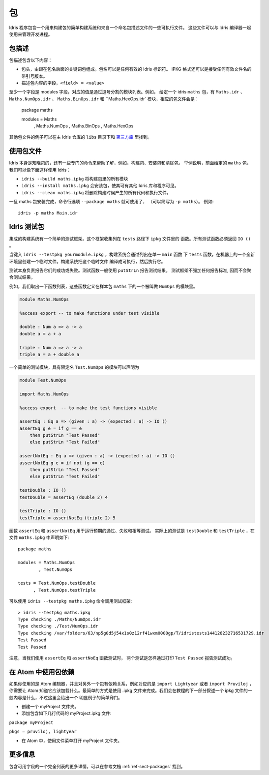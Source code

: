 ****
包
****

.. ********
.. Packages
.. ********


.. Idris includes a simple build system for building packages and executables from a named package description file.
.. These files can be used with the Idris compiler to manage the development process .

Idris 程序包含一个用来构建包的简单构建系统和来自一个命名包描述文件的一些可执行文件。
这些文件可以与 Idris 编译器一起使用来管理开发进程。

包描述
=======

.. Package Descriptions
.. ====================

.. A package description includes the following:
.. 
.. + A header, consisting of the keyword package followed by the package
..   name. Package names can be any valid Idris identifier. The iPKG
..   format also takes a quoted version that accepts any valid filename.
.. + Fields describing package contents, ``<field> = <value>``

包描述包含以下内容：

+ 包头，由跟在包名后面的关键词包组成。包名可以是任何有效的 Idris 标识符。
  iPKG 格式还可以是接受任何有效文件名的带引号版本。
+ 描述包内容的字段，``<field> = <value>``

.. At least one field must be the modules field, where the value is a
.. comma separated list of modules.  For example, given an idris package
.. ``maths`` that has modules ``Maths.idr``, ``Maths.NumOps.idr``,
.. ``Maths.BinOps.idr``, and ``Maths.HexOps.idr``, the corresponding
.. package file would be::

至少一个字段是 modules 字段，对应的值是通过逗号分割的模块列表。例如，
给定一个 idris ``maths`` 包，有 ``Maths.idr`` 、``Maths.NumOps.idr`` 、
``Maths.BinOps.idr`` 和  ``Maths.HexOps.idr` 模块，相应的包文件会是：

    package maths

    modules = Maths
            , Maths.NumOps
            , Maths.BinOps
            , Maths.HexOps


.. Other examples of package files can be found in the ``libs`` directory
.. of the main Idris repository, and in `third-party libraries
.. <https://github.com/idris-lang/Idris-dev/wiki/Libraries>`_.

其他包文件的例子可以在主 Idris 仓库的 ``libs`` 目录下和 `第三方库 <https://github.com/idris-lang/Idris-dev/wiki/Libraries>`_ 里找到。

使用包文件
===========

.. Using Package files
.. ===================
.. 
.. 
.. Idris itself is aware about packages, and special commands are
.. available to help with, for example, building packages, installing
.. packages, and cleaning packages.  For instance, given the ``maths``
.. package from earlier we can use Idris as follows:

.. + ``idris --build maths.ipkg`` will build all modules in the package
.. 
.. + ``idris --install maths.ipkg`` will install the package, making it
..   accessible by other Idris libraries and programs.
.. 
.. + ``idris --clean maths.ipkg`` will delete all intermediate code and
..   executable files generated when building.
.. 
.. Once the maths package has been installed, the command line option
.. ``--package maths`` makes it accessible (abbreviated to ``-p maths``).
.. For example::
.. 
..     idris -p maths Main.idr

Idris 本身是知晓包的，还有一些专门的命令来帮助了解，例如，构建包、安装包和清除包。
举例说明，前面给定的 ``maths`` 包，我们可以像下面这样使用 Idris：

+ ``idris --build maths.ipkg`` 将构建包里的所有模块

+ ``idris --install maths.ipkg`` 会安装包，使其可有其他 Idris 库和程序可见。 

+ ``idris --clean maths.ipkg`` 将删除构建时候产生的所有代码和执行文件。

一旦 maths 包安装完成，命令行选项 ``--package maths`` 就可使用了，
（可以简写为 ``-p maths``）。
例如::

    idris -p maths Main.idr

Idris 测试包
==============

.. Testing Idris Packages
.. ======================
.. 
.. The integrated build system includes a simple testing framework.
.. This framework collects functions listed in the ``ipkg`` file under ``tests``.
.. All test functions must return ``IO ()``.

集成的构建系统有一个简单的测试框架。这个框架收集列在 ``tests`` 路径下 ``ipkg`` 文件里的
函数。所有测试函数必须返回 ``IO ()`` 。

当键入 ``idris --testpkg yourmodule.ipkg`` ，构建系统会通过列出在单一 ``main`` 函数
下 ``tests`` 函数，在机器上的一个全新环境里创建一个临时文件。构建系统把这个临时文件
编译成可执行，然后执行它。

.. When you enter ``idris --testpkg yourmodule.ipkg``,
.. the build system creates a temporary file in a fresh environment on your machine
.. by listing the ``tests`` functions under a single ``main`` function.
.. It compiles this temporary file to an executable and then executes it.


.. The tests themselves are responsible for reporting their success or failure.
.. Test functions commonly use ``putStrLn`` to report test results.
.. The test framework does not impose any standards for reporting and consequently
.. does not aggregate test results.

测试本身负责报告它们的成功或失败。测试函数一般使用 ``putStrLn`` 报告测试结果。
测试框架不强加任何报告标准, 因而不会聚合测试结果。

例如，我们取出一下函数列表，这些函数定义在样本包 ``maths`` 下的一个被叫做 ``NumOps`` 的模块里。

.. For example, lets take the following list of functions that are defined in a module called ``NumOps`` for a sample package ``maths``.

.. name: Math/NumOps.idr
.. code-block:: idris

    module Maths.NumOps

    %access export -- to make functions under test visible

    double : Num a => a -> a
    double a = a + a

    triple : Num a => a -> a
    triple a = a + double a

一个简单的测试模块，具有限定名 ``Test.NumOps`` 的模块可以声明为

.. A simple test module, with a qualified name of ``Test.NumOps`` can be declared as

.. name: Math/TestOps.idr
.. code-block:: idris

    module Test.NumOps

    import Maths.NumOps

    %access export  -- to make the test functions visible

    assertEq : Eq a => (given : a) -> (expected : a) -> IO ()
    assertEq g e = if g == e
        then putStrLn "Test Passed"
        else putStrLn "Test Failed"

    assertNotEq : Eq a => (given : a) -> (expected : a) -> IO ()
    assertNotEq g e = if not (g == e)
        then putStrLn "Test Passed"
        else putStrLn "Test Failed"

    testDouble : IO ()
    testDouble = assertEq (double 2) 4

    testTriple : IO ()
    testTriple = assertNotEq (triple 2) 5

.. The functions ``assertEq`` and ``assertNotEq`` are used to run expected passing, and failing, equality tests.
.. The actual tests are ``testDouble`` and ``testTriple``, and are declared in the ``maths.ipkg`` file as follows::

函数  ``assertEq`` 和 ``assertNotEq`` 用于运行预期的通过、失败和相等测试。
实际上的测试是 ``testDouble`` 和 ``testTriple`` ，在文件 ``maths.ipkg`` 中声明如下::

    package maths

    modules = Maths.NumOps
            , Test.NumOps

    tests = Test.NumOps.testDouble
          , Test.NumOps.testTriple

.. The testing framework can then be invoked using ``idris --testpkg maths.ipkg``::
可以使用 ``idris --testpkg maths.ipkg`` 命令调用测试框架::

    > idris --testpkg maths.ipkg
    Type checking ./Maths/NumOps.idr
    Type checking ./Test/NumOps.idr
    Type checking /var/folders/63/np5g0d5j54x1s0z12rf41wxm0000gp/T/idristests144128232716531729.idr
    Test Passed
    Test Passed

.. Note how both tests have reported success by printing ``Test Passed``
.. as we arranged for with the ``assertEq`` and ``assertNoEq`` functions.

注意，当我们使用 ``assertEq`` 和 ``assertNoEq`` 函数测试时， 
两个测试是怎样通过打印 ``Test Passed`` 报告测试成功。

在 Atom 中使用包依赖
=====================

.. Package Dependencies Using Atom 
.. ===============================
.. 
.. If you are using the Atom editor and have a dependency on another package, 
.. corresponding to for instance ``import Lightyear`` or ``import Pruviloj``, 
.. you need to let Atom know that it should be loaded. The easiest way to 
.. accomplish that is with a .ipkg file. The general contents of an ipkg file 
.. will be described in the next section of the tutorial, but for now here is 
.. a simple recipe for this trivial case. 

如果你使用的是 Atom 编辑器，并且对另外一个包有依赖关系，例如对应的是 ``import Lightyear`` 
或者 ``import Pruviloj`` ，你需要让 Atom 知道它应该加载什么。最简单的方式是使用 .ipkg 
文件来完成。我们会在教程的下一部分叙述一个 ipkg 文件的一般内容是什么，不过这里会给出一个
明显例子的简单窍门。

.. - Create a folder myProject. 
.. 
.. - Add a file myProject.ipkg containing just a couple of lines: 
.. 
.. ``package myProject`` 
.. 
.. ``pkgs = pruviloj, lightyear`` 
.. 
.. - In Atom, use the File menu to Open Folder myProject. 

- 创建一个 myProject 文件夹。

- 添加包含如下几行代码的 myProject.ipkg 文件: 

``package myProject`` 

``pkgs = pruviloj, lightyear`` 

- 在 Atom 中，使用文件菜单打开 myProject 文件夹。

更多信息
==========

包含可用字段的一个完全列表的更多详情，可以在参考文档 :ref:`ref-sect-packages` 找到。

.. More information
.. ================
.. 
.. More details, including a complete listing of available fields, can be
.. found in the reference manual in :ref:`ref-sect-packages`.
